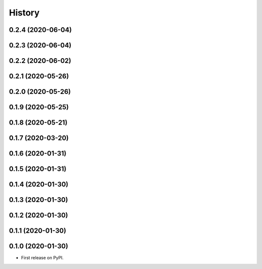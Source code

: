 =======
History
=======

0.2.4 (2020-06-04)
------------------
0.2.3 (2020-06-04)
------------------
0.2.2 (2020-06-02)
------------------
0.2.1 (2020-05-26)
------------------
0.2.0 (2020-05-26)
------------------
0.1.9 (2020-05-25)
------------------
0.1.8 (2020-05-21)
------------------
0.1.7 (2020-03-20)
------------------
0.1.6 (2020-01-31)
------------------
0.1.5 (2020-01-31)
------------------
0.1.4 (2020-01-30)
------------------
0.1.3 (2020-01-30)
------------------
0.1.2 (2020-01-30)
------------------
0.1.1 (2020-01-30)
------------------
0.1.0 (2020-01-30)
------------------
* First release on PyPI.





